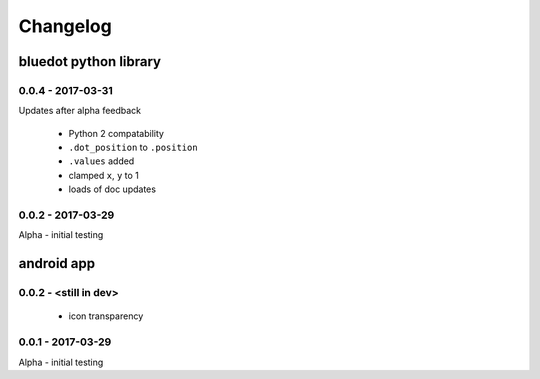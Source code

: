Changelog
=========

bluedot python library
----------------------

0.0.4 - 2017-03-31
~~~~~~~~~~~~~~~~~~

Updates after alpha feedback

 * Python 2 compatability
 * ``.dot_position`` to ``.position``
 * ``.values`` added
 * clamped ``x``, ``y`` to 1
 * loads of doc updates

0.0.2 - 2017-03-29
~~~~~~~~~~~~~~~~~~

Alpha - initial testing

android app
-----------

0.0.2 - <still in dev>
~~~~~~~~~~~~~~~~~~~~~~

 * icon transparency

0.0.1 - 2017-03-29
~~~~~~~~~~~~~~~~~~

Alpha - initial testing